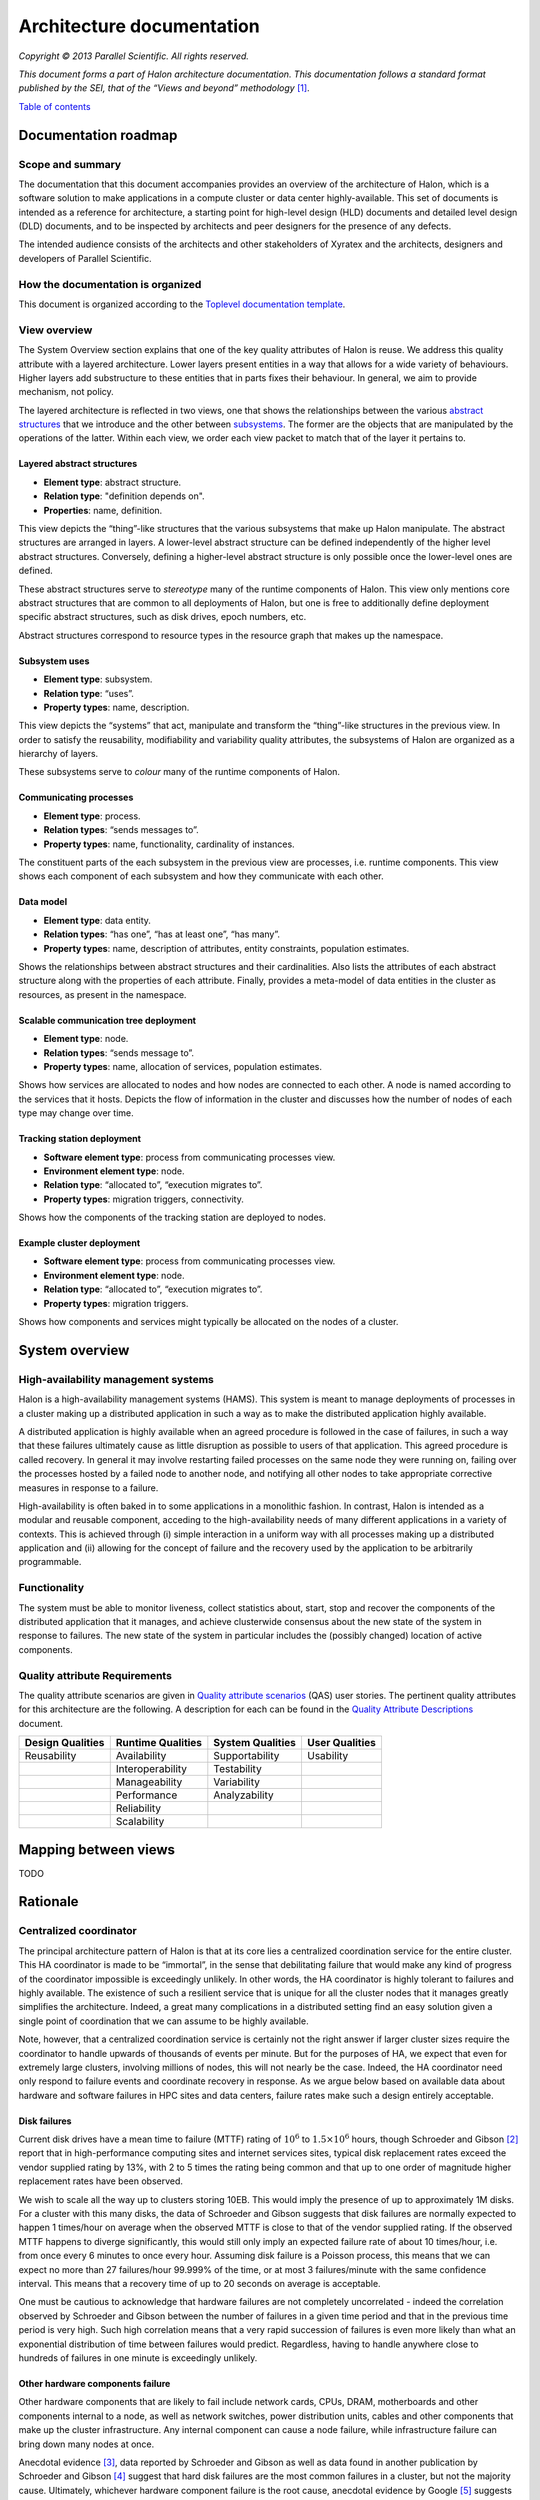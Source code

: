 Architecture documentation
==========================

*Copyright © 2013 Parallel Scientific. All rights reserved.*

*This document forms a part of Halon architecture documentation.
This documentation follows a standard format published by the SEI, that
of the “Views and beyond” methodology* [1]_.

`Table of contents`_

.. _Table of contents: contents.html

Documentation roadmap
---------------------

Scope and summary
~~~~~~~~~~~~~~~~~

The documentation that this document accompanies provides an overview of
the architecture of Halon, which is a software solution to make 
applications in a compute cluster or data center highly-available. This
set of documents is intended as a reference for architecture, a starting
point for high-level design (HLD) documents and detailed level design (DLD)
documents, and to be inspected by architects and peer designers for the
presence of any defects.

The intended audience consists of the architects and other stakeholders of
Xyratex and the architects, designers and developers of Parallel Scientific.

How the documentation is organized
~~~~~~~~~~~~~~~~~~~~~~~~~~~~~~~~~~

This document is organized according to the `Toplevel documentation template`_.

.. _Toplevel documentation template: https://docs.google.com/a/parsci.com/document/d/1e39Gb1qr1wiYlbyK3W7DSWQqzaEAewlFjI2BHawQ1QQ/edit

View overview
~~~~~~~~~~~~~

The System Overview section explains that one of the key quality attributes of
Halon is reuse. We address this quality attribute with a layered
architecture. Lower layers present entities in a way that allows for a wide
variety of behaviours. Higher layers add substructure to these entities that
in parts fixes their behaviour. In general, we aim to provide mechanism, not
policy.

The layered architecture is reflected in two views, one that shows the
relationships between the various `abstract structures`_ that we introduce and
the other between `subsystems`_. The former are the objects that are manipulated
by the operations of the latter. Within each view, we order each view packet to 
match that of the layer it pertains to.

.. _abstract structures: layered-abstract-structures/index.html

.. _subsystems: subsystems-uses/index.html

Layered abstract structures
+++++++++++++++++++++++++++

- **Element type**: abstract structure.
- **Relation type**: "definition depends on".
- **Properties**: name, definition.

This view depicts the “thing”-like structures that the various subsystems that
make up Halon manipulate. The abstract structures are arranged in layers.
A lower-level abstract structure can be defined independently of the higher
level abstract structures. Conversely, defining a higher-level abstract
structure is only possible once the lower-level ones are defined.

These abstract structures serve to *stereotype* many of the runtime components
of Halon. This view only mentions core abstract structures that are
common to all deployments of Halon, but one is free to additionally
define deployment specific abstract structures, such as disk drives, epoch
numbers, etc.

Abstract structures correspond to resource types in the resource graph that
makes up the namespace.

Subsystem uses
++++++++++++++

- **Element type**: subsystem.
- **Relation type**: “uses”.
- **Property types**: name, description.

This view depicts the “systems” that act, manipulate and transform the
“thing”-like structures in the previous view. In order to satisfy the
reusability, modifiability and variability quality attributes, the subsystems
of Halon are organized as a hierarchy of layers.

These subsystems serve to *colour* many of the runtime components of Halon.

Communicating processes
+++++++++++++++++++++++

- **Element type**: process.
- **Relation types**: “sends messages to”.
- **Property types**: name, functionality, cardinality of instances.

The constituent parts of the each subsystem in the previous view are processes,
i.e. runtime components. This view shows each component of each subsystem and
how they communicate with each other.

Data model
++++++++++

- **Element type**: data entity.
- **Relation types**: “has one”, “has at least one”, “has many”.
- **Property types**: name, description of attributes, entity constraints,
  population estimates.

Shows the relationships between abstract structures and their cardinalities.
Also lists the attributes of each abstract structure along with the properties
of each attribute. Finally, provides a meta-model of data entities in the
cluster as resources, as present in the namespace.

Scalable communication tree deployment
++++++++++++++++++++++++++++++++++++++

- **Element type**: node.
- **Relation types**: “sends message to”.
- **Property types**: name, allocation of services, population estimates.

Shows how services are allocated to nodes and how nodes are connected to each
other. A node is named according to the services that it hosts. Depicts the
flow of information in the cluster and discusses how the number of nodes of each
type may change over time.

Tracking station deployment
+++++++++++++++++++++++++++

- **Software element type**: process from communicating processes view.
- **Environment element type**: node.
- **Relation type**: “allocated to”, “execution migrates to”.
- **Property types**: migration triggers, connectivity.

Shows how the components of the tracking station are deployed to nodes.

Example cluster deployment
++++++++++++++++++++++++++

- **Software element type**: process from communicating processes view.
- **Environment element type**: node.
- **Relation type**: “allocated to”, “execution migrates to”.
- **Property types**: migration triggers.

Shows how components and services might typically be allocated on the
nodes of a cluster.

System overview
---------------

High-availability management systems
~~~~~~~~~~~~~~~~~~~~~~~~~~~~~~~~~~~~

Halon is a high-availability management systems (HAMS). This system
is meant to manage deployments of processes in a cluster making up a
distributed application in such a way as to make the distributed
application highly available.

A distributed application is highly available when an agreed procedure
is followed in the case of failures, in such a way that these failures
ultimately cause as little disruption as possible to users of that
application. This agreed procedure is called recovery. In general it
may involve restarting failed processes on the same node they were
running on, failing over the processes hosted by a failed node to another
node, and notifying all other nodes to take appropriate corrective
measures in response to a failure.

High-availability is often baked in to some applications in a monolithic
fashion. In contrast, Halon is intended as a modular and reusable
component, acceding to the high-availability needs of many different
applications in a variety of contexts. This is achieved through
(i) simple interaction in a uniform way with all processes making up
a distributed application and (ii) allowing for the concept of failure
and the recovery used by the application to be arbitrarily programmable.

Functionality
~~~~~~~~~~~~~

The system must be able to monitor liveness, collect statistics about,
start, stop and recover the components of the distributed application that
it manages, and achieve clusterwide consensus about the new state of the
system in response to failures. The new state of the system in particular
includes the (possibly changed) location of active components.

Quality attribute Requirements
~~~~~~~~~~~~~~~~~~~~~~~~~~~~~~

The quality attribute scenarios are given in `Quality attribute scenarios`_
(QAS) user stories. The pertinent quality attributes for this architecture
are the following. A description for each can be found in the
`Quality Attribute Descriptions`_ document.

.. _Quality attribute scenarios: https://docs.google.com/a/parsci.com/document/d/1U_PkkE0CpOFk7sKVI0bFRmvCXRZ-ksfizBIdfGfh7WM/edit#heading=h.dfa5zsh0nrb0

.. _Quality Attribute Descriptions: https://docs.google.com/a/parsci.com/document/d/15h4EVTd0dGuaspjZ0_7wPBfrFhvj7KH5FxoVTvlqI3Y/edit?usp=sharing

+------------------+-------------------+------------------+----------------+
| Design Qualities | Runtime Qualities | System Qualities | User Qualities |
+==================+===================+==================+================+
| Reusability      | Availability      | Supportability   | Usability      |
+------------------+-------------------+------------------+----------------+
|                  | Interoperability  | Testability      |                |
+------------------+-------------------+------------------+----------------+
|                  | Manageability     | Variability      |                |
+------------------+-------------------+------------------+----------------+
|                  | Performance       | Analyzability    |                |
+------------------+-------------------+------------------+----------------+
|                  | Reliability       |                  |                |
+------------------+-------------------+------------------+----------------+
|                  | Scalability       |                  |                |
+------------------+-------------------+------------------+----------------+

Mapping between views
---------------------

TODO

Rationale
---------

Centralized coordinator
~~~~~~~~~~~~~~~~~~~~~~~

The principal architecture pattern of Halon is that at its core
lies a centralized coordination service for the entire cluster. This
HA coordinator is made to be “immortal”, in the sense that debilitating 
failure that would make any kind of progress of the coordinator
impossible is exceedingly unlikely. In other words, the HA coordinator
is highly tolerant to failures and highly available. The existence of 
such a resilient service that is unique for all the cluster nodes that
it manages greatly simplifies the architecture. Indeed, a great many
complications in a distributed setting find an easy solution given a 
single point of coordination that we can assume to be highly available.

Note, however, that a centralized coordination service is certainly not
the right answer if larger cluster sizes require the coordinator to
handle upwards of thousands of events per minute. But for the purposes of
HA, we expect that even for extremely large clusters, involving millions
of nodes, this will not nearly be the case. Indeed, the HA coordinator
need only respond to failure events and coordinate recovery in response.
As we argue below based on available data about hardware and software
failures in HPC sites and data centers, failure rates make such a design
entirely acceptable.

Disk failures
+++++++++++++

Current disk drives have a mean time to failure (MTTF) rating of
:math:`10^6` to :math:`1.5 \times 10^6` hours, though Schroeder and Gibson
[2]_ report that in high-performance computing sites and internet services
sites, typical disk replacement rates exceed the vendor supplied rating by
13%, with 2 to 5 times the rating being common and that up to one order of
magnitude higher replacement rates have been observed.

We wish to scale all the way up to clusters storing 10EB. This would imply
the presence of up to approximately 1M disks. For a cluster with this many
disks, the data of Schroeder and Gibson suggests that disk failures are
normally expected to happen 1 times/hour on average when the observed MTTF 
is close to that of the vendor supplied rating. If the observed MTTF happens
to diverge significantly, this would still only imply an expected failure
rate of about 10 times/hour, i.e. from once every 6 minutes to once every
hour. Assuming disk failure is a Poisson process, this means that we can
expect no more than 27 failures/hour 99.999% of the time, or at most 3
failures/minute with the same confidence interval. This means that a
recovery time of up to 20 seconds on average is acceptable.

One must be cautious to acknowledge that hardware failures are not
completely uncorrelated - indeed the correlation observed by Schroeder and
Gibson between the number of failures in a given time period and that in the
previous time period is very high. Such high correlation means that a very
rapid succession of failures is even more likely than what an exponential
distribution of time between failures would predict. Regardless, having to
handle anywhere close to hundreds of failures in one minute is exceedingly
unlikely.

Other hardware components failure
+++++++++++++++++++++++++++++++++

Other hardware components that are likely to fail include network cards,
CPUs, DRAM, motherboards and other components internal to a node, as well
as network switches, power distribution units, cables and other components
that make up the cluster infrastructure. Any internal component can cause a 
node failure, while infrastructure failure can bring down many nodes at once.

Anecdotal evidence [3]_, data reported by Schroeder and Gibson as well as
data found in another publication by Schroeder and Gibson [4]_ suggest that
hard disk failures are the most common failures in a cluster, but not the
majority cause. Ultimately, whichever hardware component failure is the root
cause, anecdotal evidence by Google [5]_ suggests that the number of individual
node failures can be expected to be half as high as the number of nodes in the
cluster. This estimate by Google is roughly consistent with the large-scale of
many different HPC systems conducted by Schroeder and Gibson, who observe that
the failure rate per processor per year is consistently close to 0.25 across a
variety of systems. These failures are largely due to hardware faults, rather
than software. Failure rates in the cluster correlate better with number of
processors than with number of nodes presumably because the number of
processors is a good estimator of the number of hardware components in a node.
Failure rates of many-core systems of the future is unknown, but an educated
guess based on the above references might be 0.5 to 10 failures per node per
year on average.

The above analysis implies that the HA coordinator must be able to handle up
to 1M node failures per year in a cluster of 100K nodes, i.e. 2
failures/minute.

Cluster infrastructure failures
+++++++++++++++++++++++++++++++

Google gives a few numbers [6]_ about cluster wide failures:

	“one power distribution unit will fail, bringing down 500 to 1,000
	machines for about 6 hours; 20 racks will fail, each time causing 40 to
	80 machines to vanish from the network; 5 racks will "go wonky," with half
	their network packets missing in action; and the cluster will have to be
	rewired once, affecting 5 percent of the machines at any given moment over
	a 2-day span.”

Again, assuming independent failures of PDU’s and racks, these numbers are
well within what a centralized HA coordinator should be able to handle.
However, in this case, a key feature of the architecture presented here to be
able to handle this many simultaneous features is the scalable communication
tree, in which intermediate “proxy” nodes filter and aggregate failure reports
in order to avoid overflowing the HA coordinator with individual reports.
This architectural pattern is the topic of the next section.

Scalable tree communication
~~~~~~~~~~~~~~~~~~~~~~~~~~~

See Rationale section in `Scalable tree communication deployment`_.

Directory
---------

Glossary
~~~~~~~~

- **dependent entity**: see weak entity.
- **identifying relationship**: an identifying relationship from A to B means
  the existence of B depends on the existence of A; that is, the primary
  key of B contains the primary key of A.
- **weak entity**: depends on the existence of another entity to exist.

Acronym list
~~~~~~~~~~~~

- **GUID**: globally unique identifier.
- **HAMS**: high availability management system.

.. [1] Clements, Paul, et al. *Documenting software architectures: views
	   and beyond.* Addison-Wesley Professional, 2010.

.. [2] Schroeder, Bianca, and Garth A. Gibson. "Disk failures in the real
	   world: What does an MTTF of 1,000,000 hours mean to you."
	   *Proceedings of the 5th USENIX Conference on File and Storage
	   Technologies (FAST)*. 2007.

.. [3] Alex Gorbatchev. `Hardware Components Failures — Survey Results`_.
	   May 10, 2012.

.. [4] Schroeder, Bianca, and Garth A. Gibson.
	   "A large-scale study of failures in high-performance computing systems."
	   *Dependable and Secure Computing, IEEE Transactions on* 7.4 (2010): 337-350.

.. [5] Steven Shankland. `Google spotlights data center inner workings`_.
       May 30, 2008.

.. [6] TODO: missing footnote in original document.

.. _Scalable tree communication deployment: scalable-tree-communication-deployment/index.html

.. _Hardware Components Failures — Survey Results: http://www.pythian.com/blog/hardware-components-failures-survey-results/

.. _Google spotlights data center inner workings: http://news.cnet.com/8301-10784_3-9955184-7.html?part=rss&tag=feed&subj=NewsBlog




